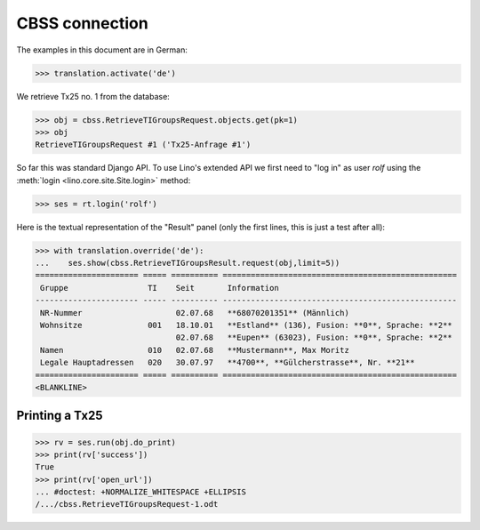 .. _welfare.tested.cbss:
.. _welfare.specs.cbss:

CBSS connection
===============

.. to test only this document:

  $ python setup.py test -s tests.SpecsTests.test_cbss

  doctest init:

  >>> from lino.api.shell import *
  >>> from django.utils import translation

The examples in this document are in German:

>>> translation.activate('de')

We retrieve Tx25 no. 1 from the database:


>>> obj = cbss.RetrieveTIGroupsRequest.objects.get(pk=1)
>>> obj
RetrieveTIGroupsRequest #1 ('Tx25-Anfrage #1')

So far this was standard Django API. To use Lino's extended API we 
first need to "log in" as user `rolf` 
using the :meth:`login <lino.core.site.Site.login>` method:

>>> ses = rt.login('rolf')

Here is the textual representation of the "Result" panel 
(only the first lines, this is just a test after all):

>>> with translation.override('de'):
...    ses.show(cbss.RetrieveTIGroupsResult.request(obj,limit=5))
====================== ===== ========== ==================================================
 Gruppe                 TI    Seit       Information
---------------------- ----- ---------- --------------------------------------------------
 NR-Nummer                    02.07.68   **68070201351** (Männlich)
 Wohnsitze              001   18.10.01   **Estland** (136), Fusion: **0**, Sprache: **2**
                              02.07.68   **Eupen** (63023), Fusion: **0**, Sprache: **2**
 Namen                  010   02.07.68   **Mustermann**, Max Moritz
 Legale Hauptadressen   020   30.07.97   **4700**, **Gülcherstrasse**, Nr. **21**
====================== ===== ========== ==================================================
<BLANKLINE>


Printing a Tx25
-----------------


>>> rv = ses.run(obj.do_print)
>>> print(rv['success'])
True
>>> print(rv['open_url'])
... #doctest: +NORMALIZE_WHITESPACE +ELLIPSIS
/.../cbss.RetrieveTIGroupsRequest-1.odt




